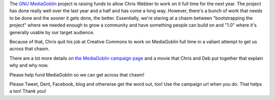 .. title: Donate to GNU MediaGoblin! Help us cross the chasm!
.. slug: fundraising_2012
.. date: 2012-10-15 11:15
.. tags: mediagoblin, dev, python


The `GNU MediaGoblin <http://mediagoblin.org/>`_ project is raising
funds to allow Chris Webber to work on it full time for the next
year. The project has done really well over the last year and a half
and has come a long way. However, there's a bunch of work that needs
to be done and the sooner it gets done, the better. Essentially, we're
staring at a chasm between "bootstrapping the project" where we needed
enough to grow a community and have something people can build on and
"1.0" where it's generally usable by our target audience.

Because of that, Chris quit his job at Creative Commons to work on
MediaGoblin full time in a valiant attempt to get us across that
chasm.

There are a lot more details on `the MediaGoblin campaign page
<http://mediagoblin.org/pages/campaign.html>`_ and a movie that Chris
and Deb put together that explain why and why now.

.. thumbnail:: /images/support_mediagoblin_blagpost.png
               
   Support GNU MediaGoblin!

Please help fund MediaGoblin so we can get across that chasm!

Please Tweet, Dent, Facebook, blog and otherwise get the word out,
too! Use the campaign url when you do. That helps a ton! Thank you!
